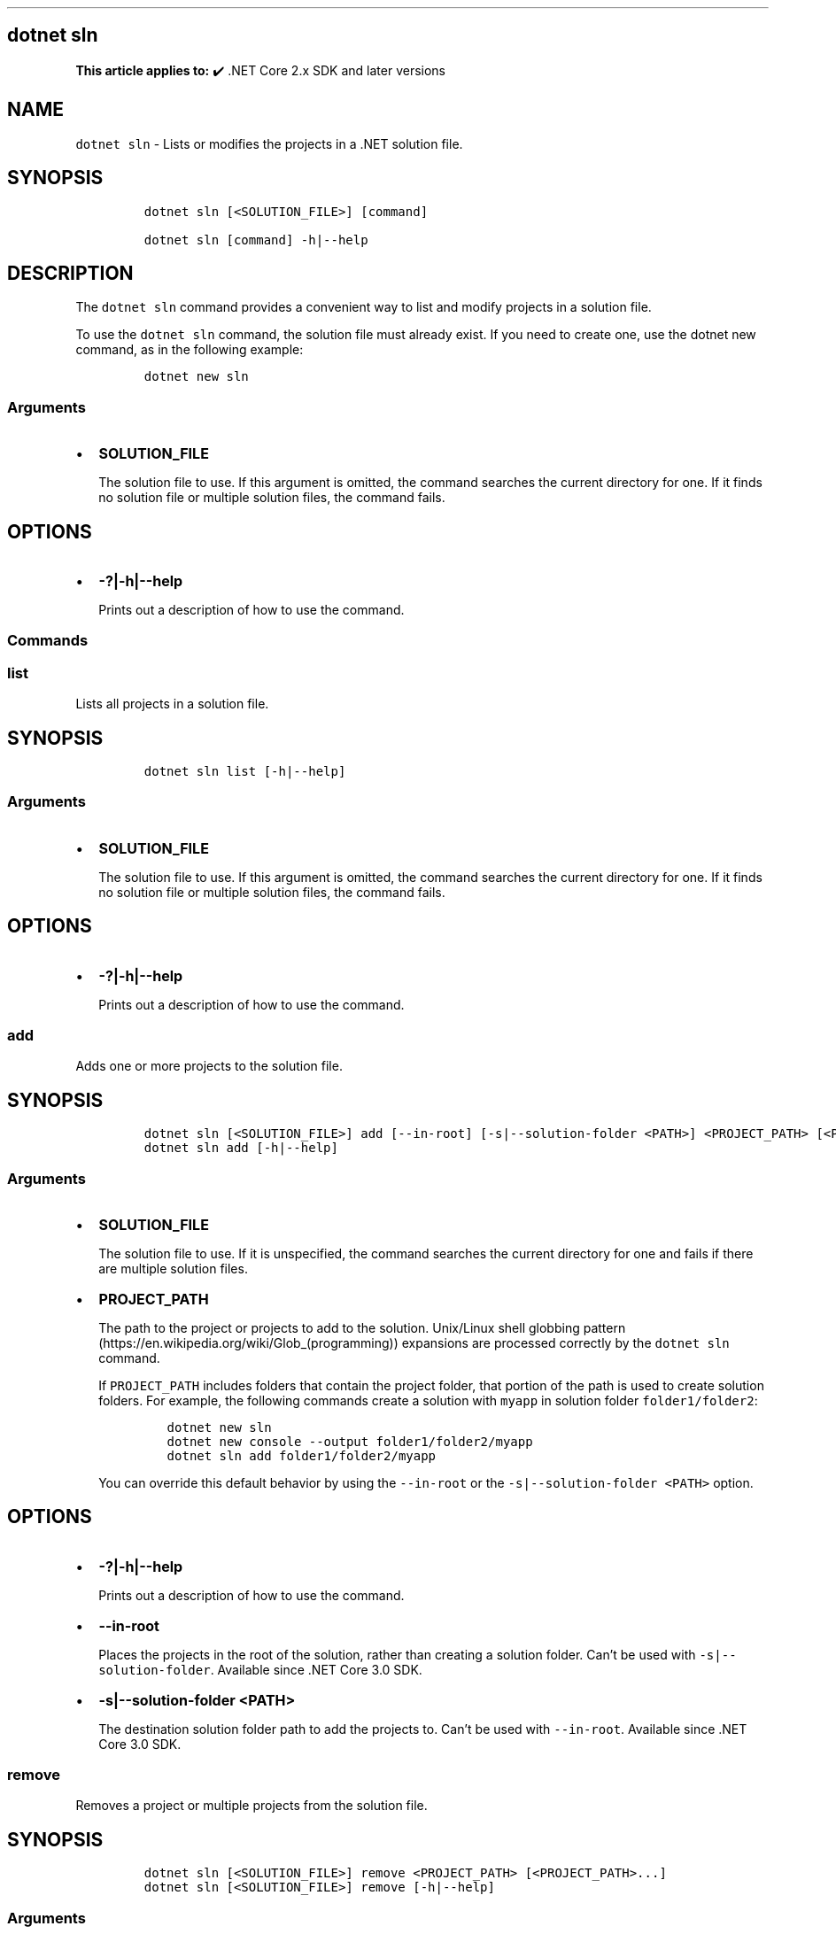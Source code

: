 .\" Automatically generated by Pandoc 2.14.1
.\"
.TH "" "1" "" "" ".NET"
.hy
.SH dotnet sln
.PP
\f[B]This article applies to:\f[R] \[u2714]\[uFE0F] .NET Core 2.x SDK and later versions
.SH NAME
.PP
\f[C]dotnet sln\f[R] - Lists or modifies the projects in a .NET solution file.
.SH SYNOPSIS
.IP
.nf
\f[C]
dotnet sln [<SOLUTION_FILE>] [command]

dotnet sln [command] -h|--help
\f[R]
.fi
.SH DESCRIPTION
.PP
The \f[C]dotnet sln\f[R] command provides a convenient way to list and modify projects in a solution file.
.PP
To use the \f[C]dotnet sln\f[R] command, the solution file must already exist.
If you need to create one, use the dotnet new command, as in the following example:
.IP
.nf
\f[C]
dotnet new sln
\f[R]
.fi
.SS Arguments
.IP \[bu] 2
\f[B]\f[CB]SOLUTION_FILE\f[B]\f[R]
.RS 2
.PP
The solution file to use.
If this argument is omitted, the command searches the current directory for one.
If it finds no solution file or multiple solution files, the command fails.
.RE
.SH OPTIONS
.IP \[bu] 2
\f[B]\f[CB]-?|-h|--help\f[B]\f[R]
.RS 2
.PP
Prints out a description of how to use the command.
.RE
.SS Commands
.SS \f[C]list\f[R]
.PP
Lists all projects in a solution file.
.SH SYNOPSIS
.IP
.nf
\f[C]
dotnet sln list [-h|--help]
\f[R]
.fi
.SS Arguments
.IP \[bu] 2
\f[B]\f[CB]SOLUTION_FILE\f[B]\f[R]
.RS 2
.PP
The solution file to use.
If this argument is omitted, the command searches the current directory for one.
If it finds no solution file or multiple solution files, the command fails.
.RE
.SH OPTIONS
.IP \[bu] 2
\f[B]\f[CB]-?|-h|--help\f[B]\f[R]
.RS 2
.PP
Prints out a description of how to use the command.
.RE
.SS \f[C]add\f[R]
.PP
Adds one or more projects to the solution file.
.SH SYNOPSIS
.IP
.nf
\f[C]
dotnet sln [<SOLUTION_FILE>] add [--in-root] [-s|--solution-folder <PATH>] <PROJECT_PATH> [<PROJECT_PATH>...]
dotnet sln add [-h|--help]
\f[R]
.fi
.SS Arguments
.IP \[bu] 2
\f[B]\f[CB]SOLUTION_FILE\f[B]\f[R]
.RS 2
.PP
The solution file to use.
If it is unspecified, the command searches the current directory for one and fails if there are multiple solution files.
.RE
.IP \[bu] 2
\f[B]\f[CB]PROJECT_PATH\f[B]\f[R]
.RS 2
.PP
The path to the project or projects to add to the solution.
Unix/Linux shell globbing pattern (https://en.wikipedia.org/wiki/Glob_(programming)) expansions are processed correctly by the \f[C]dotnet sln\f[R] command.
.PP
If \f[C]PROJECT_PATH\f[R] includes folders that contain the project folder, that portion of the path is used to create solution folders.
For example, the following commands create a solution with \f[C]myapp\f[R] in solution folder \f[C]folder1/folder2\f[R]:
.IP
.nf
\f[C]
dotnet new sln
dotnet new console --output folder1/folder2/myapp
dotnet sln add folder1/folder2/myapp
\f[R]
.fi
.PP
You can override this default behavior by using the \f[C]--in-root\f[R] or the \f[C]-s|--solution-folder <PATH>\f[R] option.
.RE
.SH OPTIONS
.IP \[bu] 2
\f[B]\f[CB]-?|-h|--help\f[B]\f[R]
.RS 2
.PP
Prints out a description of how to use the command.
.RE
.IP \[bu] 2
\f[B]\f[CB]--in-root\f[B]\f[R]
.RS 2
.PP
Places the projects in the root of the solution, rather than creating a solution folder.
Can\[cq]t be used with \f[C]-s|--solution-folder\f[R].
Available since .NET Core 3.0 SDK.
.RE
.IP \[bu] 2
\f[B]\f[CB]-s|--solution-folder <PATH>\f[B]\f[R]
.RS 2
.PP
The destination solution folder path to add the projects to.
Can\[cq]t be used with \f[C]--in-root\f[R].
Available since .NET Core 3.0 SDK.
.RE
.SS \f[C]remove\f[R]
.PP
Removes a project or multiple projects from the solution file.
.SH SYNOPSIS
.IP
.nf
\f[C]
dotnet sln [<SOLUTION_FILE>] remove <PROJECT_PATH> [<PROJECT_PATH>...]
dotnet sln [<SOLUTION_FILE>] remove [-h|--help]
\f[R]
.fi
.SS Arguments
.IP \[bu] 2
\f[B]\f[CB]SOLUTION_FILE\f[B]\f[R]
.RS 2
.PP
The solution file to use.
If is left unspecified, the command searches the current directory for one and fails if there are multiple solution files.
.RE
.IP \[bu] 2
\f[B]\f[CB]PROJECT_PATH\f[B]\f[R]
.RS 2
.PP
The path to the project or projects to remove from the solution.
Unix/Linux shell globbing pattern (https://en.wikipedia.org/wiki/Glob_(programming)) expansions are processed correctly by the \f[C]dotnet sln\f[R] command.
.RE
.SH OPTIONS
.IP \[bu] 2
\f[B]\f[CB]-?|-h|--help\f[B]\f[R]
.RS 2
.PP
Prints out a description of how to use the command.
.RE
.SH EXAMPLES
.IP \[bu] 2
List the projects in a solution:
.RS 2
.IP
.nf
\f[C]
dotnet sln todo.sln list
\f[R]
.fi
.RE
.IP \[bu] 2
Add a C# project to a solution:
.RS 2
.IP
.nf
\f[C]
dotnet sln add todo-app/todo-app.csproj
\f[R]
.fi
.RE
.IP \[bu] 2
Remove a C# project from a solution:
.RS 2
.IP
.nf
\f[C]
dotnet sln remove todo-app/todo-app.csproj
\f[R]
.fi
.RE
.IP \[bu] 2
Add multiple C# projects to the root of a solution:
.RS 2
.IP
.nf
\f[C]
dotnet sln todo.sln add todo-app/todo-app.csproj back-end/back-end.csproj --in-root
\f[R]
.fi
.RE
.IP \[bu] 2
Add multiple C# projects to a solution:
.RS 2
.IP
.nf
\f[C]
dotnet sln todo.sln add todo-app/todo-app.csproj back-end/back-end.csproj
\f[R]
.fi
.RE
.IP \[bu] 2
Remove multiple C# projects from a solution:
.RS 2
.IP
.nf
\f[C]
dotnet sln todo.sln remove todo-app/todo-app.csproj back-end/back-end.csproj
\f[R]
.fi
.RE
.IP \[bu] 2
Add multiple C# projects to a solution using a globbing pattern (Unix/Linux only):
.RS 2
.IP
.nf
\f[C]
dotnet sln todo.sln add **/*.csproj
\f[R]
.fi
.RE
.IP \[bu] 2
Add multiple C# projects to a solution using a globbing pattern (Windows PowerShell only):
.RS 2
.IP
.nf
\f[C]
dotnet sln todo.sln add (ls -r **/*.csproj)
\f[R]
.fi
.RE
.IP \[bu] 2
Remove multiple C# projects from a solution using a globbing pattern (Unix/Linux only):
.RS 2
.IP
.nf
\f[C]
dotnet sln todo.sln remove **/*.csproj
\f[R]
.fi
.RE
.IP \[bu] 2
Remove multiple C# projects from a solution using a globbing pattern (Windows PowerShell only):
.RS 2
.IP
.nf
\f[C]
dotnet sln todo.sln remove (ls -r **/*.csproj)
\f[R]
.fi
.RE
.IP \[bu] 2
Create a solution, a console app, and two class libraries.
Add the projects to the solution, and use the \f[C]--solution-folder\f[R] option of \f[C]dotnet sln\f[R] to organize the class libraries into a solution folder.
.RS 2
.IP
.nf
\f[C]
dotnet new sln -n mysolution
dotnet new console -o myapp
dotnet new classlib -o mylib1
dotnet new classlib -o mylib2
dotnet sln mysolution.sln add myapp\[rs]myapp.csproj
dotnet sln mysolution.sln add mylib1\[rs]mylib1.csproj --solution-folder mylibs
dotnet sln mysolution.sln add mylib2\[rs]mylib2.csproj --solution-folder mylibs
\f[R]
.fi
.PP
The following screenshot shows the result in Visual Studio 2019 \f[B]Solution Explorer\f[R]:
.PP
:::image type=\[lq]content\[rq] source=\[lq]media/dotnet-sln/dotnet-sln-solution-folder.png\[rq] alt-text=\[lq]Solution Explorer showing class library projects grouped into a solution folder.\[rq]:::
.RE
.SS See also
.IP \[bu] 2
dotnet/sdk GitHub repo (https://github.com/dotnet/sdk) (.NET CLI source)
